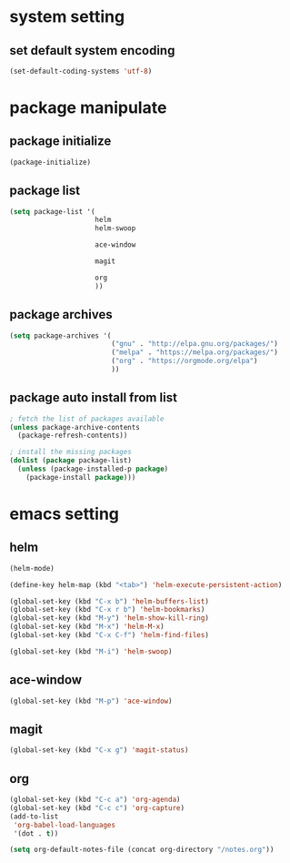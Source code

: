 #+STARTUP: indent
* system setting
** set default system encoding
#+BEGIN_SRC emacs-lisp
  (set-default-coding-systems 'utf-8)
#+END_SRC
* package manipulate
** package initialize
#+BEGIN_SRC emacs-lisp
  (package-initialize)
#+END_SRC
** package list
#+BEGIN_SRC emacs-lisp
  (setq package-list '(
                       helm
                       helm-swoop

                       ace-window

                       magit

                       org
                       ))
#+END_SRC
** package archives
#+BEGIN_SRC emacs-lisp
  (setq package-archives '(
                           ("gnu" . "http://elpa.gnu.org/packages/")
                           ("melpa" . "https://melpa.org/packages/")
                           ("org" . "https://orgmode.org/elpa")
                           ))
#+END_SRC
** package auto install from list
#+BEGIN_SRC emacs-lisp
  ; fetch the list of packages available
  (unless package-archive-contents
    (package-refresh-contents))

  ; install the missing packages
  (dolist (package package-list)
    (unless (package-installed-p package)
      (package-install package)))
#+END_SRC
* emacs setting
** helm
#+BEGIN_SRC emacs-lisp
  (helm-mode)

  (define-key helm-map (kbd "<tab>") 'helm-execute-persistent-action)

  (global-set-key (kbd "C-x b") 'helm-buffers-list)
  (global-set-key (kbd "C-x r b") 'helm-bookmarks)
  (global-set-key (kbd "M-y") 'helm-show-kill-ring)
  (global-set-key (kbd "M-x") 'helm-M-x)
  (global-set-key (kbd "C-x C-f") 'helm-find-files)

  (global-set-key (kbd "M-i") 'helm-swoop)
#+END_SRC
** ace-window
#+BEGIN_SRC emacs-lisp
  (global-set-key (kbd "M-p") 'ace-window)
#+END_SRC
** magit
#+BEGIN_SRC emacs-lisp
  (global-set-key (kbd "C-x g") 'magit-status)
#+END_SRC
** org
#+BEGIN_SRC emacs-lisp
  (global-set-key (kbd "C-c a") 'org-agenda)
  (global-set-key (kbd "C-c c") 'org-capture)
  (add-to-list
   'org-babel-load-languages
   '(dot . t))

  (setq org-default-notes-file (concat org-directory "/notes.org"))
#+END_SRC
